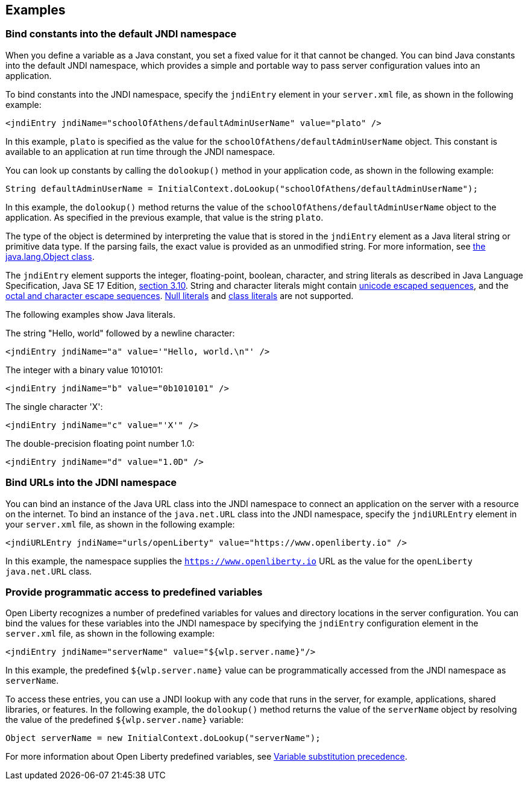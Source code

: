 
== Examples

=== Bind constants into the default JNDI namespace

When you define a variable as a Java constant, you set a fixed value for it that cannot be changed. You can bind Java constants into the default JNDI namespace, which provides a simple and portable way to pass server configuration values into an application.

To bind constants into the JNDI namespace, specify the `jndiEntry` element in your `server.xml` file, as shown in the following example:

[source,xml]
----
<jndiEntry jndiName="schoolOfAthens/defaultAdminUserName" value="plato" />
----

In this example, `plato` is specified as the value for the `schoolOfAthens/defaultAdminUserName` object. This constant is available to an application at run time through the JNDI namespace.

You can look up constants by calling the `dolookup()` method  in your application code, as shown in the following example:

[source,java]
----
String defaultAdminUserName = InitialContext.doLookup("schoolOfAthens/defaultAdminUserName");
----

In this example, the `dolookup()` method returns the value of the `schoolOfAthens/defaultAdminUserName` object to the application. As specified in the previous example, that value is the string `plato`.

The type of the object is determined by interpreting the value that is stored in the `jndiEntry` element as a Java literal string or primitive data type. If the parsing fails, the exact value is provided as an unmodified string. For more information, see https://docs.oracle.com/javase/7/docs/api/javax/naming/InitialContext.html[the java.lang.Object class].

The `jndiEntry` element supports the integer, floating-point, boolean, character, and string literals as described in Java Language Specification, Java SE 17 Edition, link:https://docs.oracle.com/javase/specs/jls/se17/html/jls-3.html#jls-3.10[section 3.10]. String and character literals might contain link:https://docs.oracle.com/javase/specs/jls/se17/html/jls-3.html#jls-3.3[unicode escaped sequences], and the link:https://docs.oracle.com/javase/specs/jls/se17/html/jls-3.html#jls-3.10.7o[octal and character escape sequences]. link:https://docs.oracle.com/javase/specs/jls/se17/html/jls-3.html#jls-3.10.8[Null literals] and link:https://docs.oracle.com/javase/specs/jls/se17/html/jls-15.html#jls-15.8.2[class literals] are not supported.

The following examples show Java literals.

The string "Hello, world" followed by a newline character:
[source,xml]
----
<jndiEntry jndiName="a" value='"Hello, world.\n"' />
----

The integer with a binary value 1010101:
[source,xml]
----
<jndiEntry jndiName="b" value="0b1010101" />
----

The single character 'X':
[source,xml]
----
<jndiEntry jndiName="c" value="'X'" />
----

The double-precision floating point number 1.0:
[source,xml]
----
<jndiEntry jndiName="d" value="1.0D" />
----


=== Bind URLs into the JDNI namespace

You can bind an instance of the Java URL class into the JNDI namespace to connect an application on the server with a resource on the internet. To bind an instance of the `java.net.URL` class into the JNDI namespace, specify the `jndiURLEntry` element in your `server.xml` file, as shown in the following example:

[source,xml]
----
<jndiURLEntry jndiName="urls/openLiberty" value="https://www.openliberty.io" />
----

In this example, the namespace supplies the `https://www.openliberty.io` URL as the value for the `openLiberty` `java.net.URL` class.

=== Provide programmatic access to predefined variables

Open Liberty recognizes a number of predefined variables for values and directory locations in the server configuration. You can bind the values for these variables into the JNDI namespace by specifying the `jndiEntry` configuration element in the `server.xml` file, as shown in the following example:

[source,xml]
----
<jndiEntry jndiName="serverName" value="${wlp.server.name}"/>
----

In this example, the predefined `${wlp.server.name}` value can be programmatically accessed from the JNDI namespace as `serverName`.

To access these entries, you can use a JNDI lookup with any code that runs in the server, for example, applications, shared libraries, or features. In the following example, the `dolookup()` method returns the value of the `serverName` object by resolving the value of the predefined `${wlp.server.name}` variable:

[source,java]
----
Object serverName = new InitialContext.doLookup("serverName");
----

For more information about Open Liberty predefined variables, see link:/docs/latest/reference/config/server-configuration-overview.html#variable-substitution[Variable substitution precedence].
